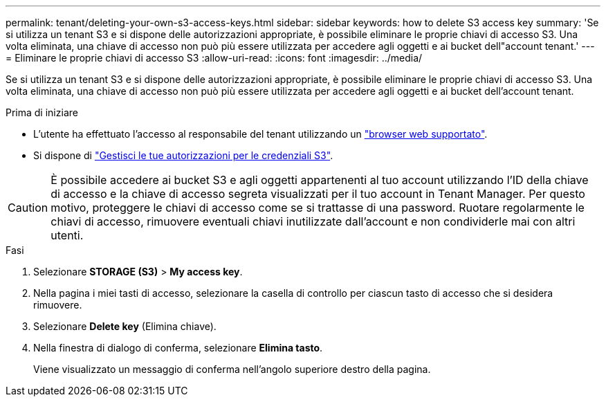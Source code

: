 ---
permalink: tenant/deleting-your-own-s3-access-keys.html 
sidebar: sidebar 
keywords: how to delete S3 access key 
summary: 'Se si utilizza un tenant S3 e si dispone delle autorizzazioni appropriate, è possibile eliminare le proprie chiavi di accesso S3. Una volta eliminata, una chiave di accesso non può più essere utilizzata per accedere agli oggetti e ai bucket dell"account tenant.' 
---
= Eliminare le proprie chiavi di accesso S3
:allow-uri-read: 
:icons: font
:imagesdir: ../media/


[role="lead"]
Se si utilizza un tenant S3 e si dispone delle autorizzazioni appropriate, è possibile eliminare le proprie chiavi di accesso S3. Una volta eliminata, una chiave di accesso non può più essere utilizzata per accedere agli oggetti e ai bucket dell'account tenant.

.Prima di iniziare
* L'utente ha effettuato l'accesso al responsabile del tenant utilizzando un link:../admin/web-browser-requirements.html["browser web supportato"].
* Si dispone di link:tenant-management-permissions.html["Gestisci le tue autorizzazioni per le credenziali S3"].



CAUTION: È possibile accedere ai bucket S3 e agli oggetti appartenenti al tuo account utilizzando l'ID della chiave di accesso e la chiave di accesso segreta visualizzati per il tuo account in Tenant Manager. Per questo motivo, proteggere le chiavi di accesso come se si trattasse di una password. Ruotare regolarmente le chiavi di accesso, rimuovere eventuali chiavi inutilizzate dall'account e non condividerle mai con altri utenti.

.Fasi
. Selezionare *STORAGE (S3)* > *My access key*.
. Nella pagina i miei tasti di accesso, selezionare la casella di controllo per ciascun tasto di accesso che si desidera rimuovere.
. Selezionare *Delete key* (Elimina chiave).
. Nella finestra di dialogo di conferma, selezionare *Elimina tasto*.
+
Viene visualizzato un messaggio di conferma nell'angolo superiore destro della pagina.


